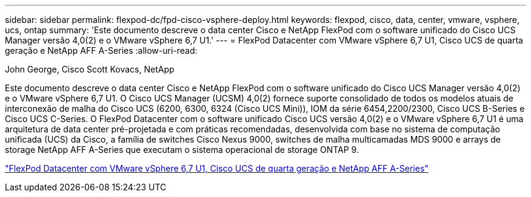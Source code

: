 ---
sidebar: sidebar 
permalink: flexpod-dc/fpd-cisco-vsphere-deploy.html 
keywords: flexpod, cisco, data, center, vmware, vsphere, ucs, ontap 
summary: 'Este documento descreve o data center Cisco e NetApp FlexPod com o software unificado do Cisco UCS Manager versão 4,0(2) e o VMware vSphere 6,7 U1.' 
---
= FlexPod Datacenter com VMware vSphere 6,7 U1, Cisco UCS de quarta geração e NetApp AFF A-Series
:allow-uri-read: 


John George, Cisco Scott Kovacs, NetApp

[role="lead"]
Este documento descreve o data center Cisco e NetApp FlexPod com o software unificado do Cisco UCS Manager versão 4,0(2) e o VMware vSphere 6,7 U1. O Cisco UCS Manager (UCSM) 4,0(2) fornece suporte consolidado de todos os modelos atuais de interconexão de malha do Cisco UCS (6200, 6300, 6324 (Cisco UCS Mini)), IOM da série 6454,2200/2300, Cisco UCS B-Series e Cisco UCS C-Series. O FlexPod Datacenter com o software unificado Cisco UCS versão 4,0(2) e o VMware vSphere 6,7 U1 é uma arquitetura de data center pré-projetada e com práticas recomendadas, desenvolvida com base no sistema de computação unificada (UCS) da Cisco, a família de switches Cisco Nexus 9000, switches de malha multicamadas MDS 9000 e arrays de storage NetApp AFF A-Series que executam o sistema operacional de storage ONTAP 9.

link:https://www.cisco.com/c/en/us/td/docs/unified_computing/ucs/UCS_CVDs/flexpod_datacenter_vmware_netappaffa.html["FlexPod Datacenter com VMware vSphere 6,7 U1, Cisco UCS de quarta geração e NetApp AFF A-Series"^]
